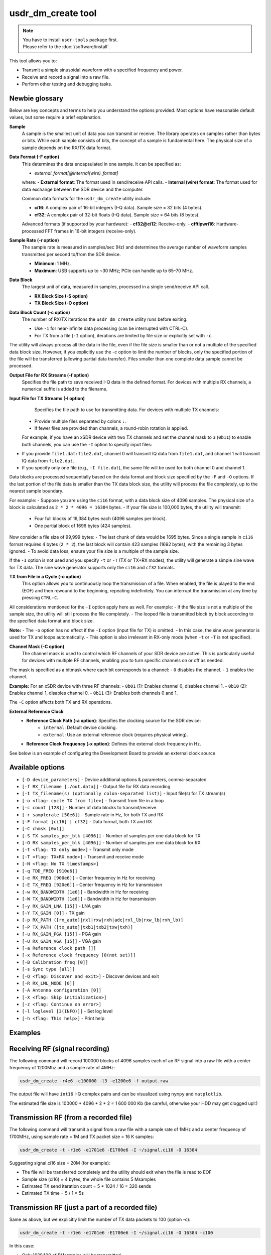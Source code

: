 usdr_dm_create tool
===================

.. note::
   | You have to install ``usdr-tools`` package first.
   | Please refer to the :doc:`/software/install`.

This tool allows you to:

* Transmit a simple sinusoidal waveform with a specified frequency and power.
* Receive and record a signal into a raw file.
* Perform other testing and debugging tasks.

Newbie glossary
---------------

Below are key concepts and terms to help you understand the options provided. Most options have reasonable default values, but some require a brief explanation.


**Sample**
    A sample is the smallest unit of data you can transmit or receive. The library operates on samples rather than bytes or bits. While each sample consists of bits, the concept of a sample is fundamental here. The physical size of a sample depends on the RX/TX data format.

**Data Format (-F option)**
    This determines the data encapsulated in one sample. It can be specified as:

    - `external_format[@internal(wire)_format]`

    where:
    - **External format**: The format used in send/receive API calls.
    - **Internal (wire) format**: The format used for data exchange between the SDR device and the computer.

    Common data formats for the ``usdr_dm_create`` utility include:

    - **ci16**: A complex pair of 16-bit integers (I-Q data). Sample size = 32 bits (4 bytes).
    - **cf32**: A complex pair of 32-bit floats (I-Q data). Sample size = 64 bits (8 bytes).

    Advanced formats (if supported by your hardware):
    - **cf32@ci12**: Receive-only.
    - **cfftlpwri16**: Hardware-processed FFT frames in 16-bit integers (receive-only).

**Sample Rate (-r option)**
    The sample rate is measured in samples/sec (Hz) and determines the average number of waveform samples transmitted per second to/from the SDR device.

    - **Minimum**: 1 MHz.
    - **Maximum**: USB supports up to ~30 MHz; PCIe can handle up to 65–70 MHz.

**Data Block**
    The largest unit of data, measured in samples, processed in a single send/receive API call.

    - **RX Block Size (-S option)**
    - **TX Block Size (-O option)**

**Data Block Count (-c option)**
    The number of RX/TX iterations the ``usdr_dm_create`` utility runs before exiting:

    - Use ``-1`` for near-infinite data processing (can be interrupted with CTRL-C).
    - For TX from a file (``-I`` option), iterations are limited by file size or explicitly set with ``-c``. 

The utility will always process all the data in the file, even if the file size is smaller than or not a multiple of the specified data block size. However, if you explicitly use the -c option to limit the number of blocks, only the specified portion of the file will be transferred (allowing partial data transfer). Files smaller than one complete data sample cannot be processed.

**Output File for RX Streams (-f option)**
    Specifies the file path to save received I-Q data in the defined format. For devices with multiple RX channels, a numerical suffix is added to the filename.

**Input File for TX Streams (-I option)**
      Specifies the file path to use for transmitting data. For devices with multiple TX channels:

    - Provide multiple files separated by colons ``:``.
    - If fewer files are provided than channels, a round-robin rotation is applied.

    For example, if you have an xSDR device with two TX channels and set the channel mask to ``3`` (``0b11``) to enable both channels, you can use the ``-I`` option to specify input files:

- If you provide ``file1.dat:file2.dat``, channel 0 will transmit IQ data from ``file1.dat``, and channel 1 will transmit IQ data from ``file2.dat``.
- If you specify only one file (e.g., ``-I file.dat``), the same file will be used for both channel 0 and channel 1.

Data blocks are processed sequentially based on the data format and block size specified by the ``-F`` and ``-O`` options. If the last portion of the file data is smaller than the TX data block size, the utility will process the file completely, up to the nearest sample boundary.

For example:
- Suppose you are using the ``ci16`` format, with a data block size of 4096 samples. The physical size of a block is calculated as ``2 * 2 * 4096 = 16384`` bytes. 
- If your file size is 100,000 bytes, the utility will transmit:
  - Four full blocks of 16,384 bytes each (4096 samples per block).
  - One partial block of 1696 bytes (424 samples).
  
Now consider a file size of 99,999 bytes:
- The last chunk of data would be 1695 bytes. Since a single sample in ``ci16`` format requires 4 bytes (``2 * 2``), the last block will contain 423 samples (1692 bytes), with the remaining 3 bytes ignored.
- To avoid data loss, ensure your file size is a multiple of the sample size.

If the ``-I`` option is not used and you specify ``-t`` or ``-T`` (TX or TX+RX modes), the utility will generate a simple sine wave for TX data. The sine wave generator supports only the ``ci16`` and ``cf32`` formats.

**TX from File in a Cycle (-o option)**
      This option allows you to continuously loop the transmission of a file. When enabled, the file is played to the end (EOF) and then rewound to the beginning, repeating indefinitely. You can interrupt the transmission at any time by pressing ``CTRL-C``.

All considerations mentioned for the ``-I`` option apply here as well. For example:
- If the file size is not a multiple of the sample size, the utility will still process the file completely.
- The looped file is transmitted block by block according to the specified data format and block size.

**Note:**  
- The ``-o`` option has no effect if the ``-I`` option (input file for TX) is omitted.  
- In this case, the sine wave generator is used for TX and loops automatically.  
- This option is also irrelevant in RX-only mode (when ``-t`` or ``-T`` is not specified).

**Channel Mask (-C option)**
      The channel mask is used to control which RF channels of your SDR device are active. This is particularly useful for devices with multiple RF channels, enabling you to turn specific channels on or off as needed.

The mask is specified as a bitmask where each bit corresponds to a channel:
- ``0`` disables the channel.
- ``1`` enables the channel.

**Example:**  
For an xSDR device with three RF channels:
- ``0b01`` (1): Enables channel 0, disables channel 1.
- ``0b10`` (2): Enables channel 1, disables channel 0.
- ``0b11`` (3): Enables both channels 0 and 1.

The ``-C`` option affects both TX and RX operations.


**External Reference Clock**
    - **Reference Clock Path (-a option)**: Specifies the clocking source for the SDR device:
        - ``internal``: Default device clocking.
        - ``external``: Use an external reference clock (requires physical wiring).

    - **Reference Clock Frequency (-x option)**: Defines the external clock frequency in Hz.


See below is an example of configuring the Development Board to provide an external clock source


Available options
-----------------

* ``[-D device_parameters]`` - Device additional options & parameters, comma-separated
* ``[-f RX_filename [./out.data]]`` - Output file for RX data recording
* ``[-I TX_filename(s) (optionally colon-separated list)]`` - Input file(s) for TX stream(s)
* ``[-o <flag: cycle TX from file>]`` - Transmit from file in a loop
* ``[-c count [128]]`` - Number of data blocks to transmit/receive.
* ``[-r samplerate [50e6]]`` - Sample rate in Hz, for both TX and RX
* ``[-F format [ci16] | cf32]`` - Data format, both TX and RX
* ``[-C chmsk [0x1]]``
* ``[-S TX samples_per_blk [4096]]`` - Number of samples per one data block for TX
* ``[-O RX samples_per_blk [4096]]`` - Number of samples per one data block for RX
* ``[-t <flag: TX only mode>]`` - Transmit only mode
* ``[-T <flag: TX+RX mode>]`` - Transmit and receive mode
* ``[-N <flag: No TX timestamps>]``
* ``[-q TDD_FREQ [910e6]]``
* ``[-e RX_FREQ [900e6]]`` - Center frequency in Hz for receiving
* ``[-E TX_FREQ [920e6]]`` - Center frequency in Hz for transmission
* ``[-w RX_BANDWIDTH [1e6]]`` - Bandwidth in Hz for receiving
* ``[-W TX_BANDWIDTH [1e6]]`` - Bandwidth in Hz for transmission
* ``[-y RX_GAIN_LNA [15]]`` - LNA gain
* ``[-Y TX_GAIN [0]]`` - TX gain
* ``[-p RX_PATH ([rx_auto]|rxl|rxw|rxh|adc|rxl_lb|rxw_lb|rxh_lb)]``
* ``[-P TX_PATH ([tx_auto]|txb1|txb2|txw|txh)]``
* ``[-u RX_GAIN_PGA [15]]`` - PGA gain
* ``[-U RX_GAIN_VGA [15]]`` - VGA gain
* ``[-a Reference clock path []]``
* ``[-x Reference clock frequency [0(not set)]]``
* ``[-B Calibration freq [0]]``
* ``[-s Sync type [all]]``
* ``[-Q <flag: Discover and exit>]`` - Discover devices and exit
* ``[-R RX_LML_MODE [0]]``
* ``[-A Antenna configuration [0]]``
* ``[-X <flag: Skip initialization>]``
* ``[-z <flag: Continue on error>]``
* ``[-l loglevel [3(INFO)]]`` - Set log level
* ``[-h <flag: This help>]`` - Print help


Examples
--------

Receiving RF (signal recording)
-------------------------------

The following command will record 100000 blocks of 4096 samples each of an RF signal into
a raw file with a center frequency of 1200Mhz and a sample rate of 4MHz:

.. code-block:: bash

   usdr_dm_create -r4e6 -c100000 -l3 -e1200e6 -f output.raw

The output file will have ``int16`` I-Q complex pairs and can be visualized using ``nympy`` and ``matplotlib``.

The estimated file size is 100000 * 4096 * 2 * 2 = 1 600 000 Kb (be careful, otherwise your HDD may get clogged up!:)

Transmission RF (from a recorded file)
--------------------------------------

The following command will transmit a signal from a raw file with a sample rate of 1MHz and a center frequency of 1700MHz, using sample rate = 1M and TX packet size = 16 K samples:

.. code-block:: bash

   usdr_dm_create -t -r1e6 -e1701e6 -E1700e6 -I ~/signal.ci16 -O 16384

Suggesting signal.ci16 size = 20M (for example):

* The file will be transferred completely and the utility should exit when the file is read to EOF
* Sample size (ci16) = 4 bytes, the whole file contains 5 Msamples
* Estimated TX send iteration count = 5 * 1024 / 16 = 320 sends
* Estimated TX time = 5 / 1 = 5s

Transmission RF (just a part of a recorded file)
------------------------------------------------

Same as above, but we explicitly limit the number of TX data packets to 100 (option -c):

.. code-block:: bash

   usdr_dm_create -t -r1e6 -e1701e6 -E1700e6 -I ~/signal.ci16 -O 16384 -c100

In this case:

* Only 1638400 of 5Msamples will be transmitted
* Estimated TX time = 1638400 / 1M = 1.64s
* The utility should exit when 100 data packets are read and transmitted

Transmission RF (from a recorded file in a loop)
------------------------------------------------

The following command works the same as above, but rewinds to the beginning of the file after EOF (option -o does the job):

.. code-block:: bash

   usdr_dm_create -t -r1e6 -e1701e6 -E1700e6 -I ~/signal.ci16 -O 16384 -o

In this case, the transmission will last for a long time (say 'infinitely') until it's interrupted by a CTRL-C hit.

Transmission RF (signal generation)
-----------------------------------

The following commands will generate a simple sinus waveform with a given frequency.

* Limited by 10000 blocks of 4096 samples each of 800MHz and sample rate of 7MHz:

.. code-block:: bash

   usdr_dm_create -t -r7e6 -c10000 -l3 -E800e6

* Unlimited transmission(hit Ctrl+C to stop) on 900MHz and sample rate of 3MHz:

.. code-block:: bash

   usdr_dm_create -t -r3e6 -c-1 -l3 -E900e6

List of available devices
-------------------------

.. code-block:: bash

   usdr_dm_create -Q

API to enable the external clocking
-----------------------------------

.. code-block:: bash

   res = usdr_dme_set_string(dev, "/dm/sdr/refclk/path", refclkpath);

* pdm_dev_t dev is your SDR connection handle, obtained previously by usdr_dmd_create_string() call;
* const char* refclkpath: "external" or "internal" to enable/disable the external clocking.
* int res == 0 on success, or errno on error.

Set the external clock frequency:

.. code-block:: bash

   res = usdr_dme_set_uint(dev, "/dm/sdr/refclk/frequency", fref);

* pdm_dev_t dev is your SDR connection handle, obtained previously by usdr_dmd_create_string() call;
* uint64_t fref - The external clock frequency, specified in Hz;
* int res == 0 on success, or errno on error.

Also, you can get the actual extclock value (in Hz):

.. code-block:: bash

   res = usdr_dme_get_uint(dev, "/dm/sdr/refclk/frequency", pfref);

where ``uint64_t *pfref`` is a pointer to your local var.

Configuring the utility to obtain an external reference clock from the Development Board
--------------------------------------------------------------------------------------

.. code-block:: bash

   usdr_dm_create -t -r1e6 -c-1 -Y4 -E390e6 -e390e6 -I ./signal_1khz.ci16 -C1 -o -aexternal -Dfe=pciefev1:osc_on -x26e6

Except for the `-a` and `-x` options, you must enable the Development Board’s reference clock generator. This can be done using the `-D` option, with the appropriate value for the `fe` (front-end) parameter.

The `fe` parameter has the following meaning:

* dev board name - ``pciefe`` in this case;
* dev board revision - specify this without any separator, e.g., `v1`;
* parameters separator - use a colon (`:`) to separate parameters;
* colon-delimited list of parameters, where we need only one parameter to control the oscillator. This parameter can vary:


  * ``osc_on`` (or ``osc_en``) - enable oscillator
  * ``osc_off`` - disable oscillator

**Note:** To ensure proper functioning of your SDR device, you must know the exact reference clock frequency, which you specify using the `-x` option.

For more detailed information about the Development Board, refer to :doc:`/hardware/devboard`



Device parameters (option -D)
-----------------------------

As mentioned earlier, the device parameters string is a comma-separated list of `name=value` pairs. Each value (`val`) may contain a sublist of parameters, which are typically separated by a colon ``:``. Therefore, the most general format is:


.. code-block:: bash

   usdr_dm_create -D<name1>=<val1[:subname1[=subval1]:..:subvalN[=subvalN]]>..<nameM>=<valM>

Available device parameters:

* ``bus`` - specifies the device connection bus(es) name(s) and the filtering parameters, maybe a colon-separated list

  * ``bus=usb[@filter]``, where filter is ``<usb_addr>/<usb_port>/<usb_addr>`` (for instance - ``usb@3/1/31``)
  * ``bus=pci[/filter]``
  * ``bus=/dev/[filter]``
* ``fe`` - front-end settings, `see :doc:`/hardware/devboard`
* ``cpulimit`` = max CPUs count, the usdr library can use;
* ``loglevel`` = 0(errors only) .. 6+(everything), specifies the verbosity level  of the uSDR library logging;
* xSDR + USB only options:

  * ``bifurcation`` = 1|0, enable/disable channel bifurcation;
  * ``nodec`` (no value) - disable decimation;
* uSDR + USB only options:

  * ``extclk`` = (1 or 'o') : enable external reference clock selector, otherwise - disable. This option has just the same effect as ``-a external``;
  * ``extref`` = external clock frequency, in Hz. This option has just the same effect as ``-x <fref>``;
* PCIE only options:
  
  * ``mmapio`` = (1 or 'o') : enable, otherwise - disable, use mmap() instead of ioctl()

